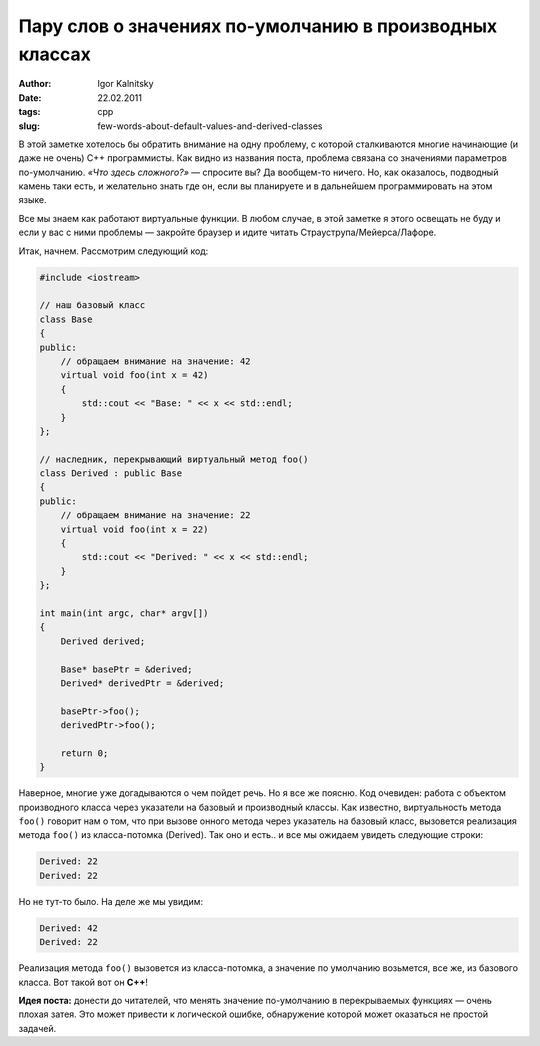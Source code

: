 ========================================================
Пару слов о значениях по-умолчанию в производных классах
========================================================

:author: Igor Kalnitsky
:date: 22.02.2011
:tags: cpp
:slug: few-words-about-default-values-and-derived-classes

В этой заметке хотелось бы обратить внимание на одну проблему, с которой
сталкиваются многие начинающие (и даже не очень) C++ программисты. Как видно из
названия поста, проблема связана со значениями параметров по-умолчанию.
*«Что здесь сложного?»* — спросите вы? Да вообщем-то ничего. Но, как оказалось,
подводный камень таки есть, и желательно знать где он, если вы планируете и в
дальнейшем программировать на этом языке.

Все мы знаем как работают виртуальные функции. В любом случае, в этой заметке я
этого освещать не буду и если у вас с ними проблемы — закройте браузер и
идите читать Страуструпа/Мейерса/Лафоре.

Итак, начнем. Рассмотрим следующий код:

.. code:: c++

    #include <iostream>

    // наш базовый класс
    class Base
    {
    public:
        // обращаем внимание на значение: 42
        virtual void foo(int x = 42)
        {
            std::cout << "Base: " << x << std::endl;
        }
    };

    // наследник, перекрывающий виртуальный метод foo()
    class Derived : public Base
    {
    public:
        // обращаем внимание на значение: 22
        virtual void foo(int x = 22)
        {
            std::cout << "Derived: " << x << std::endl;
        }
    };

    int main(int argc, char* argv[])
    {
        Derived derived;

        Base* basePtr = &derived;
        Derived* derivedPtr = &derived;

        basePtr->foo();
        derivedPtr->foo();

        return 0;
    }

Наверное, многие уже догадываются о чем пойдет речь. Но я все же поясню.
Код очевиден: работа с объектом производного класса через указатели на базовый
и производный классы. Как известно, виртуальность метода ``foo()`` говорит нам
о том, что при вызове онного метода через указатель на базовый класс, вызовется
реализация метода ``foo()`` из класса-потомка (Derived). Так оно и есть.. и все
мы ожидаем увидеть следующие строки:

.. code:: text

    Derived: 22
    Derived: 22

Но не тут-то было. На деле же мы увидим:

.. code:: text

    Derived: 42
    Derived: 22


Реализация метода ``foo()`` вызовется из класса-потомка, а значение
по умолчанию возьмется, все же, из базового класса. Вот такой вот он **C++**!

**Идея поста:** донести до читателей, что менять значение по-умолчанию в
перекрываемых функциях — очень плохая затея. Это может привести к логической
ошибке, обнаружение которой может оказаться не простой задачей.
